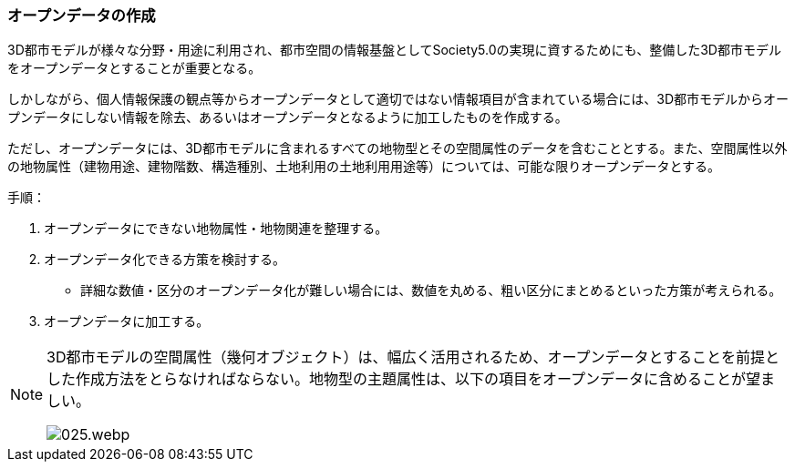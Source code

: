 [[toc5_02]]
=== オープンデータの作成

3D都市モデルが様々な分野・用途に利用され、都市空間の情報基盤としてSociety5.0の実現に資するためにも、整備した3D都市モデルをオープンデータとすることが重要となる。

しかしながら、個人情報保護の観点等からオープンデータとして適切ではない情報項目が含まれている場合には、3D都市モデルからオープンデータにしない情報を除去、あるいはオープンデータとなるように加工したものを作成する。

ただし、オープンデータには、3D都市モデルに含まれるすべての地物型とその空間属性のデータを含むこととする。また、空間属性以外の地物属性（建物用途、建物階数、構造種別、土地利用の土地利用用途等）については、可能な限りオープンデータとする。

手順：

[start=1]
. オープンデータにできない地物属性・地物関連を整理する。

[start=2]
. オープンデータ化できる方策を検討する。

** 詳細な数値・区分のオープンデータ化が難しい場合には、数値を丸める、粗い区分にまとめるといった方策が考えられる。

[start=3]
. オープンデータに加工する。

[NOTE,type="explanation"]
--
3D都市モデルの空間属性（幾何オブジェクト）は、幅広く活用されるため、オープンデータとすることを前提とした作成方法をとらなければならない。地物型の主題属性は、以下の項目をオープンデータに含めることが望ましい。

image::images/025.webp.png[]
--
